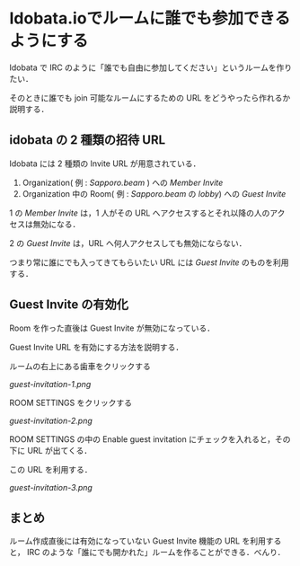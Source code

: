* Idobata.ioでルームに誰でも参加できるようにする

Idobata で IRC のように「誰でも自由に参加してください」というルームを作りたい．

そのときに誰でも join 可能なルームにするための URL をどうやったら作れるか説明する．

** idobata の 2 種類の招待 URL

Idobata には 2 種類の Invite URL が用意されている．

1. Organization( 例 : /Sapporo.beam/ ) への /Member Invite/
2. Organization 中の Room( 例 : /Sapporo.beam/ の /lobby/) への /Guest Invite/

1 の /Member Invite/ は，1 人がその URL へアクセスするとそれ以降の人のアクセスは無効になる．

2 の /Guest Invite/ は，URL へ何人アクセスしても無効にならない．

つまり常に誰にでも入ってきてもらいたい URL には /Guest Invite/ のものを利用する．

** Guest Invite の有効化

Room を作った直後は Guest Invite が無効になっている．

Guest Invite URL を有効にする方法を説明する．

ルームの右上にある歯車をクリックする

[[guest-invitation-1.png]]

ROOM SETTINGS をクリックする

[[guest-invitation-2.png]]

ROOM SETTINGS の中の Enable guest invitation にチェックを入れると，その下に URL が出てくる．

この URL を利用する．

[[guest-invitation-3.png]]

** まとめ

ルーム作成直後には有効になっていない Guest Invite 機能の URL を利用すると，
IRC のような「誰にでも開かれた」ルームを作ることができる．べんり．
